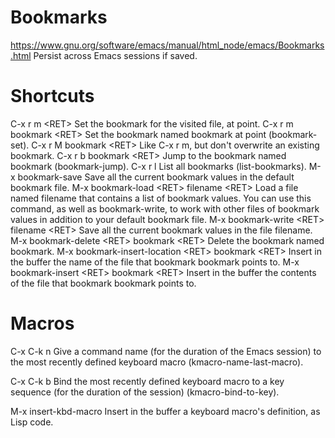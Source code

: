 * Bookmarks
  https://www.gnu.org/software/emacs/manual/html_node/emacs/Bookmarks.html  
  Persist across Emacs sessions if saved.
* Shortcuts
C-x r m <RET>
    Set the bookmark for the visited file, at point.
C-x r m bookmark <RET>
    Set the bookmark named bookmark at point (bookmark-set).
C-x r M bookmark <RET>
    Like C-x r m, but don't overwrite an existing bookmark.
C-x r b bookmark <RET>
    Jump to the bookmark named bookmark (bookmark-jump).
C-x r l
    List all bookmarks (list-bookmarks).
M-x bookmark-save
    Save all the current bookmark values in the default bookmark file. 
M-x bookmark-load <RET> filename <RET>
    Load a file named filename that contains a list of bookmark values. You can use this command, as well as bookmark-write, to work with other files of bookmark values in addition to your default bookmark file.
M-x bookmark-write <RET> filename <RET>
    Save all the current bookmark values in the file filename.
M-x bookmark-delete <RET> bookmark <RET>
    Delete the bookmark named bookmark.
M-x bookmark-insert-location <RET> bookmark <RET>
    Insert in the buffer the name of the file that bookmark bookmark points to.
M-x bookmark-insert <RET> bookmark <RET>
    Insert in the buffer the contents of the file that bookmark bookmark points to. 
* Macros
  C-x C-k n
  Give a command name (for the duration of the Emacs session) to the most recently defined keyboard macro (kmacro-name-last-macro).

  C-x C-k b
  Bind the most recently defined keyboard macro to a key sequence (for the duration of the session) (kmacro-bind-to-key).

  M-x insert-kbd-macro
  Insert in the buffer a keyboard macro's definition, as Lisp code. 
